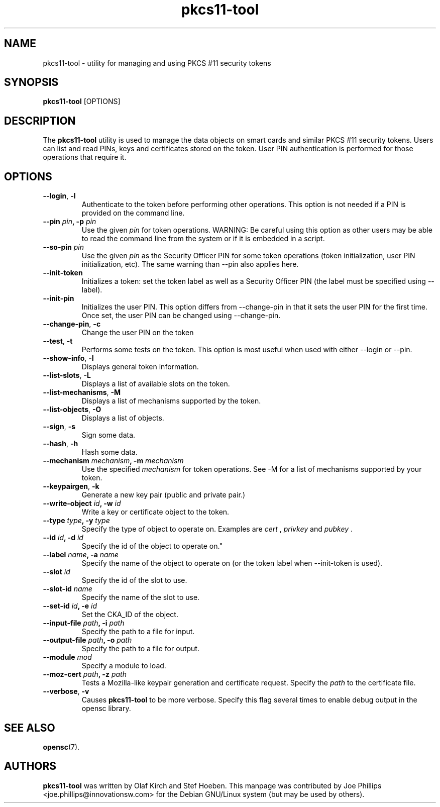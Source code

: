 .PU
.ds nm \fBpkcs11-tool\fR
.TH pkcs11-tool 1 "December 11, 2003" "" OpenSC
.SH NAME
pkcs11-tool \- utility for managing and using PKCS #11 security tokens 
.SH SYNOPSIS
\*(nm
.RI [OPTIONS]
.SH DESCRIPTION
The \*(nm utility is used to manage the 
data objects on smart cards and similar PKCS #11 security tokens.  
Users can list and read PINs, keys and
certificates stored on the token.  User PIN authentication is
performed for those operations that require it.
.SH OPTIONS
.TP
.BR \-\-login ", " \-l
Authenticate to the token before performing other operations.
This option is not needed if a PIN is provided on the command line.
.TP
.BR "\-\-pin " \fIpin\fP ", \-p " \fIpin\fP
Use the given \fIpin\fP for token operations.
WARNING: Be careful using this option as other users may be able to
read the command line from the system or if it is embedded in a script.
.TP
.BR "\-\-so\-pin " \fIpin\fP
Use the given \fIpin\fP as the Security Officer PIN for some token operations
(token initialization, user PIN initialization, etc). The same warning
than \-\-pin also applies here.
.TP
.BR \-\-init\-token
Initializes a token: set the token label as well as a Security Officer
PIN (the label must be specified using \-\-label).
.TP
.BR \-\-init\-pin
Initializes the user PIN. This option differs from \-\-change\-pin in that
it sets the user PIN for the first time. Once set, the user PIN can be
changed using \-\-change\-pin.
.TP
.BR \-\-change\-pin ", " \-c
Change the user PIN on the token
.TP
.BR \-\-test ", " \-t
Performs some tests on the token.  This option is most useful when used with
either \-\-login or \-\-pin.
.TP
.BR \-\-show\-info ", " \-I
Displays general token information.
.TP
.BR \-\-list\-slots ", " \-L
Displays a list of available slots on the token.
.TP
.BR \-\-list\-mechanisms ", " \-M
Displays a list of mechanisms supported by the token.
.TP
.BR \-\-list\-objects ", " \-O
Displays a list of objects.
.TP
.BR \-\-sign ", " \-s
Sign some data.
.TP
.BR \-\-hash ", " \-h
Hash some data.
.TP
.BR "\-\-mechanism " \fImechanism\fP ", \-m " \fImechanism\fP
Use the specified \fImechanism\fP for token operations.  
See \-M for a list of mechanisms supported by your token.
.TP
.BR \-\-keypairgen ", " \-k
Generate a new key pair (public and private pair.)
.TP
.BR "\-\-write\-object " \fIid\fP ", \-w " \fIid\fP
Write a key or certificate object to the token.
.TP
.BR "\-\-type " \fItype\fP ", \-y " \fItype\fP
Specify the type of object to operate on.  Examples are \fIcert\fP ,
\fIprivkey\fP and \fIpubkey\fP .
.TP
.BR "\-\-id " \fIid\fP ", \-d " \fIid\fP
Specify the id of the object to operate on."
.TP
.BR "\-\-label " \fIname\fP ", \-a " \fIname\fP
Specify the name of the object to operate on (or the token label when
\-\-init\-token is used).
.TP
.BR "\-\-slot " \fIid\fP 
Specify the id of the slot to use.
.TP
.BR "\-\-slot\-id " \fIname\fP
Specify the name of the slot to use.
.TP
.BR "\-\-set\-id " \fIid\fP ", \-e " \fIid\fP
Set the CKA_ID of the object.
.TP
.BR "\-\-input\-file " \fIpath\fP ", \-i " \fIpath\fP
Specify the path to a file for input.
.TP
.BR "\-\-output\-file " \fIpath\fP ", \-o " \fIpath\fP
Specify the path to a file for output.
.TP
.BR "\-\-module " \fImod\fP 
Specify a module to load.
.TP
.BR "\-\-moz\-cert " \fIpath\fP ", \-z " \fIpath\fP
Tests a Mozilla-like keypair generation and certificate request.
Specify the \fIpath\fP to the certificate file.
.TP
.BR \-\-verbose ", " \-v
Causes \*(nm to be more verbose. Specify this flag several times
to enable debug output in the opensc library.
.SH SEE ALSO
.BR opensc (7).
.SH AUTHORS
\*(nm was written by Olaf Kirch and Stef Hoeben.
This manpage was contributed by Joe Phillips <joe.phillips@innovationsw.com>
for the Debian GNU/Linux system (but may be used by others).
